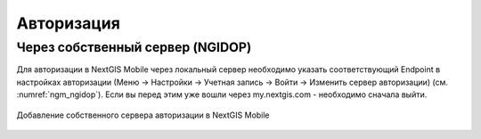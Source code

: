 .. sectionauthor:: Роман Гайнуллов <roman.gainullov@nextgis.com>

.. _ngmobile_auth:

Авторизация
===========

Через собственный сервер (NGIDOP)
---------------------------------

Для авторизации в NextGIS Mobile через локальный сервер необходимо указать соответствующий Endpoint в настройках авторизации (Меню -> Настройки -> Учетная запись -> Войти -> Изменить сервер авторизации) (см. :numref:`ngm_ngidop`). Если вы перед этим уже вошли через my.nextgis.com - необходимо сначала выйти.

.. figure:: _static/ngm_ngidop.png
   :name: ngm_ngidop
   :align: center
   :height: 10cm
   
   Добавление собственного сервера авторизации в NextGIS Mobile

